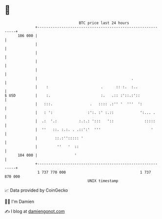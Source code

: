 * 👋

#+begin_example
                                     BTC price last 24 hours                    
                 +------------------------------------------------------------+ 
         106 000 |                                                            | 
                 |                                                            | 
                 |                                                            | 
                 |                                                            | 
                 |                                                            | 
                 |                                           .                | 
                 |    :                        .      :: :.  :..              | 
   $ USD         |    :.                       :.   .:: :'::.:'::             | 
                 |   :::.                 .   :::: .:'' '  '''  ':            | 
                 |   : ':                :':. :' :.::            ':... .      | 
                 |  .:  '.:          :.:.: ':::   '::              :::::      | 
                 |  ''   ::. :.:. . .::':'  '''                       '       | 
                 |        ::.:''::::: '                                       | 
                 |         ''   '  ::                                         | 
         104 000 |                 '                                          | 
                 +------------------------------------------------------------+ 
                  1 737 770 000                                  1 737 870 000  
                                         UNIX timestamp                         
#+end_example
📈 Data provided by CoinGecko

🧑‍💻 I'm Damien

✍️ I blog at [[https://www.damiengonot.com][damiengonot.com]]
